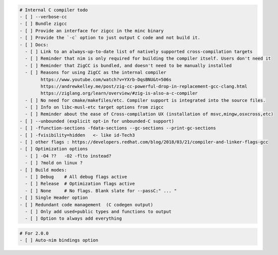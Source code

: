 .. code:: md

   # Internal C compiler todo
   - [ ] --verbose-cc
   - [ ] Bundle zigcc
   - [ ] Provide an interface for zigcc in the minc binary
   - [ ] Provide the `-c` option to just output C code and not build it.
   - [ ] Docs:
     - [ ] Link to an always-up-to-date list of natively supported cross-compilation targets
     - [ ] Reminder that nim is only required for building the compiler itself. Users don't need it
     - [ ] Reminder that ZigCC is bundled, and doesn't need to be manually installed
     - [ ] Reasons for using ZigCC as the internal compiler
           https://www.youtube.com/watch?v=YXrb-DqsBNU&t=506s
           https://andrewkelley.me/post/zig-cc-powerful-drop-in-replacement-gcc-clang.html
           https://ziglang.org/learn/overview/#zig-is-also-a-c-compiler
     - [ ] No need for cmake/makefiles/etc. Compiler support is integrated into the source files.
     - [ ] Info on libc-musl-etc target options from zigcc
     - [ ] Reminder about the ease of Cross-compilation UX (installation of msvc,mingw,osxcross,etc)
   - [ ] --unbounded (explicit opt-in for unbounded-C support)
   - [ ] -ffunction-sections -fdata-sections --gc-sections --print-gc-sections
   - [ ] -fvisibility=hidden   <- like id-Tech3
   - [ ] other flags : https://developers.redhat.com/blog/2018/03/21/compiler-and-linker-flags-gcc
   - [ ] Optimization options
     - [ ] -O4 ??   -O2 -flto instead?
     - [ ] ?mold on linux ?
   - [ ] Build modes:
     - [ ] Debug    # All debug flags active
     - [ ] Release  # Optimization flags active
     - [ ] None     # No flags. Blank slate for --passC:" ... "
   - [ ] Single Header option
   - [ ] Redundant code management  (C codegen output)
     - [ ] Only add used+public types and functions to output
     - [ ] Option to always add everything

.. code:: md

   # For 2.0.0
   - [ ] Auto-nim bindings option

